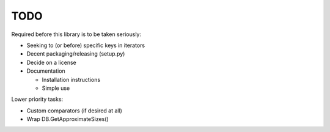 
TODO
====

Required before this library is to be taken seriously:

* Seeking to (or before) specific keys in iterators
* Decent packaging/releasing (setup.py)
* Decide on a license
* Documentation

  * Installation instructions
  * Simple use

Lower priority tasks:

* Custom comparators (if desired at all)
* Wrap DB.GetApproximateSizes()
